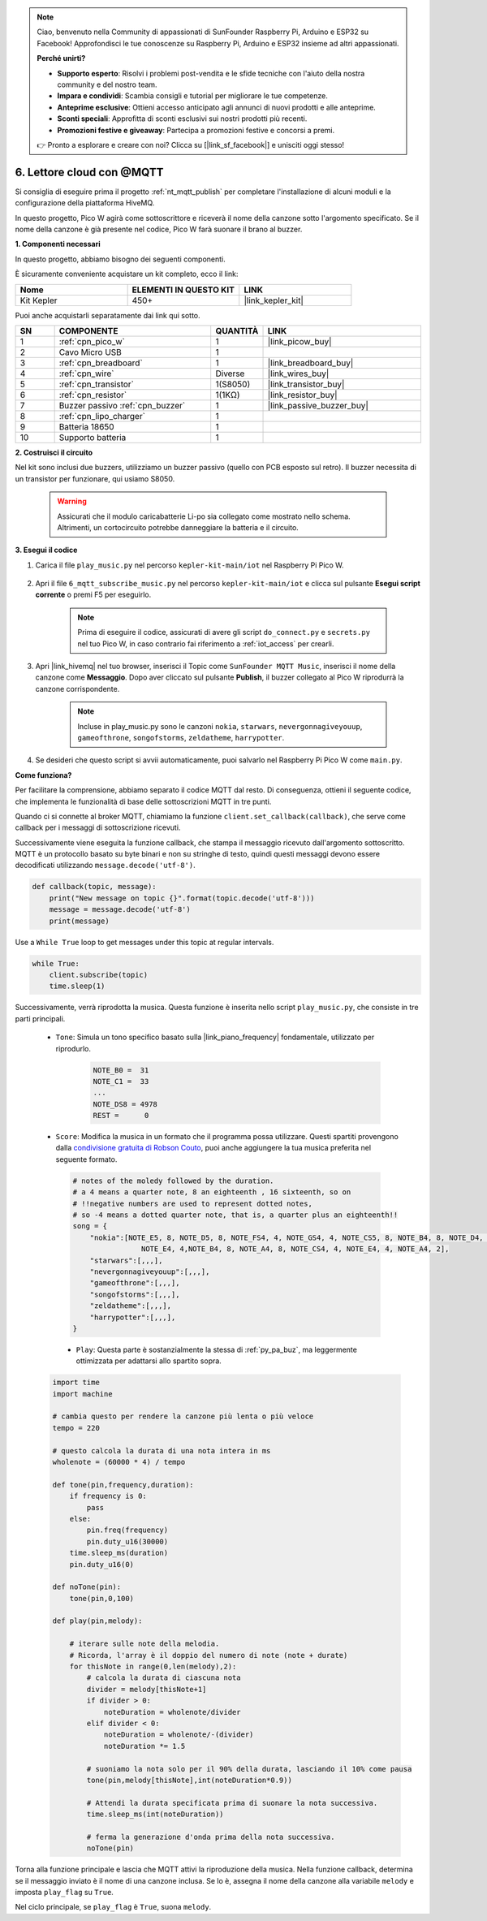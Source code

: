 .. note::

    Ciao, benvenuto nella Community di appassionati di SunFounder Raspberry Pi, Arduino e ESP32 su Facebook! Approfondisci le tue conoscenze su Raspberry Pi, Arduino e ESP32 insieme ad altri appassionati.

    **Perché unirti?**

    - **Supporto esperto**: Risolvi i problemi post-vendita e le sfide tecniche con l'aiuto della nostra community e del nostro team.
    - **Impara e condividi**: Scambia consigli e tutorial per migliorare le tue competenze.
    - **Anteprime esclusive**: Ottieni accesso anticipato agli annunci di nuovi prodotti e alle anteprime.
    - **Sconti speciali**: Approfitta di sconti esclusivi sui nostri prodotti più recenti.
    - **Promozioni festive e giveaway**: Partecipa a promozioni festive e concorsi a premi.

    👉 Pronto a esplorare e creare con noi? Clicca su [|link_sf_facebook|] e unisciti oggi stesso!

.. _nt_mqtt_Subscribe:

6. Lettore cloud con @MQTT
=========================================

Si consiglia di eseguire prima il progetto :ref:`nt_mqtt_publish` per completare l'installazione di alcuni moduli e la configurazione della piattaforma HiveMQ.

In questo progetto, Pico W agirà come sottoscrittore e riceverà il nome della canzone sotto l'argomento specificato.
Se il nome della canzone è già presente nel codice, Pico W farà suonare il brano al buzzer.

**1. Componenti necessari**

In questo progetto, abbiamo bisogno dei seguenti componenti. 

È sicuramente conveniente acquistare un kit completo, ecco il link: 

.. list-table::
    :widths: 20 20 20
    :header-rows: 1

    *   - Nome	
        - ELEMENTI IN QUESTO KIT
        - LINK
    *   - Kit Kepler	
        - 450+
        - |link_kepler_kit|

Puoi anche acquistarli separatamente dai link qui sotto.

.. list-table::
    :widths: 5 20 5 20
    :header-rows: 1

    *   - SN
        - COMPONENTE	
        - QUANTITÀ
        - LINK

    *   - 1
        - :ref:`cpn_pico_w`
        - 1
        - |link_picow_buy|
    *   - 2
        - Cavo Micro USB
        - 1
        - 
    *   - 3
        - :ref:`cpn_breadboard`
        - 1
        - |link_breadboard_buy|
    *   - 4
        - :ref:`cpn_wire`
        - Diverse
        - |link_wires_buy|
    *   - 5
        - :ref:`cpn_transistor`
        - 1(S8050)
        - |link_transistor_buy|
    *   - 6
        - :ref:`cpn_resistor`
        - 1(1KΩ)
        - |link_resistor_buy|
    *   - 7
        - Buzzer passivo :ref:`cpn_buzzer`
        - 1
        - |link_passive_buzzer_buy|
    *   - 8
        - :ref:`cpn_lipo_charger`
        - 1
        -  
    *   - 9
        - Batteria 18650
        - 1
        -  
    *   - 10
        - Supporto batteria
        - 1
        -  

**2. Costruisci il circuito**

Nel kit sono inclusi due buzzers, utilizziamo un buzzer passivo (quello con PCB esposto sul retro). Il buzzer necessita di un transistor per funzionare, qui usiamo S8050.

    .. warning:: 
        
        Assicurati che il modulo caricabatterie Li-po sia collegato come mostrato nello schema. Altrimenti, un cortocircuito potrebbe danneggiare la batteria e il circuito.

.. image:: img/wiring/6.mqtt_sub_bb.png



**3. Esegui il codice**

#. Carica il file ``play_music.py`` nel percorso ``kepler-kit-main/iot`` nel Raspberry Pi Pico W.

    .. image:: img/mqtt-A-1.png

#. Apri il file ``6_mqtt_subscribe_music.py`` nel percorso ``kepler-kit-main/iot`` e clicca sul pulsante **Esegui script corrente** o premi F5 per eseguirlo.

    .. image:: img/6_cloud_player.png

    .. note::
        Prima di eseguire il codice, assicurati di avere gli script ``do_connect.py`` e ``secrets.py`` nel tuo Pico W, in caso contrario fai riferimento a :ref:`iot_access` per crearli.

#. Apri |link_hivemq| nel tuo browser, inserisci il Topic come ``SunFounder MQTT Music``, inserisci il nome della canzone come **Messaggio**. Dopo aver cliccato sul pulsante **Publish**, il buzzer collegato al Pico W riprodurrà la canzone corrispondente.

    .. note::
        Incluse in play_music.py sono le canzoni ``nokia``, ``starwars``, ``nevergonnagiveyouup``, ``gameofthrone``, ``songofstorms``, ``zeldatheme``, ``harrypotter``.

    .. image:: img/mqtt-5.png
        :width: 500

#. Se desideri che questo script si avvii automaticamente, puoi salvarlo nel Raspberry Pi Pico W come ``main.py``.

**Come funziona?**

Per facilitare la comprensione, abbiamo separato il codice MQTT dal resto.
Di conseguenza, ottieni il seguente codice, che implementa le funzionalità di base delle sottoscrizioni MQTT in tre punti.

.. code-block:: python
    :emphasize-lines: 13,14,15,16,20,28,29,30

    import time
    from umqtt.simple import MQTTClient

    from do_connect import *
    do_connect()

    mqtt_server = 'broker.hivemq.com'
    client_id = 'Jimmy'

    # sottoscrivi il messaggio
    topic = b'SunFounder MQTT Music'

    def callback(topic, message):
        print("New message on topic {}".format(topic.decode('utf-8')))
        message = message.decode('utf-8')
        print(message)

    try:
        client = MQTTClient(client_id, mqtt_server, keepalive=60)
        client.set_callback(callback)
        client.connect()
        print('Connected to %s MQTT Broker'%(mqtt_server))
    except OSError as e:
        print('Failed to connect to MQTT Broker. Reconnecting...')
        time.sleep(5)
        machine.reset()
        
    while True:
        client.subscribe(topic)
        time.sleep(1)


Quando ci si connette al broker MQTT, chiamiamo la funzione ``client.set_callback(callback)``, che serve come callback per i messaggi di sottoscrizione ricevuti.

.. code-block:: python
    :emphasize-lines: 3

    try:
        client = MQTTClient(client_id, mqtt_server, keepalive=60)
        client.set_callback(callback)
        client.connect()
        print('Connected to %s MQTT Broker'%(mqtt_server))
    except OSError as e:
        print('Failed to connect to MQTT Broker. Reconnecting...')
        time.sleep(5)
        machine.reset()

Successivamente viene eseguita la funzione callback, che stampa il messaggio ricevuto dall'argomento sottoscritto.
MQTT è un protocollo basato su byte binari e non su stringhe di testo, quindi questi messaggi devono essere decodificati utilizzando ``message.decode('utf-8')``.

.. code-block:: python

    def callback(topic, message):
        print("New message on topic {}".format(topic.decode('utf-8')))
        message = message.decode('utf-8')
        print(message)

Use a ``While True`` loop to get messages under this topic at regular intervals.

.. code-block:: python

    while True:
        client.subscribe(topic)
        time.sleep(1)

        
Successivamente, verrà riprodotta la musica. Questa funzione è inserita nello script ``play_music.py``, che consiste in tre parti principali.

   * ``Tone``: Simula un tono specifico basato sulla |link_piano_frequency| fondamentale, utilizzato per riprodurlo.

        .. code-block:: python

            NOTE_B0 =  31
            NOTE_C1 =  33
            ...
            NOTE_DS8 = 4978
            REST =      0

   * ``Score``: Modifica la musica in un formato che il programma possa utilizzare. Questi spartiti provengono dalla `condivisione gratuita di Robson Couto <https://github.com/robsoncouto/arduino-songs>`_, puoi anche aggiungere la tua musica preferita nel seguente formato.

    .. code-block:: python

        # notes of the moledy followed by the duration.
        # a 4 means a quarter note, 8 an eighteenth , 16 sixteenth, so on
        # !!negative numbers are used to represent dotted notes,
        # so -4 means a dotted quarter note, that is, a quarter plus an eighteenth!!
        song = {
            "nokia":[NOTE_E5, 8, NOTE_D5, 8, NOTE_FS4, 4, NOTE_GS4, 4, NOTE_CS5, 8, NOTE_B4, 8, NOTE_D4, 4, 
                        NOTE_E4, 4,NOTE_B4, 8, NOTE_A4, 8, NOTE_CS4, 4, NOTE_E4, 4, NOTE_A4, 2],
            "starwars":[,,,],
            "nevergonnagiveyouup":[,,,],
            "gameofthrone":[,,,],
            "songofstorms":[,,,],
            "zeldatheme":[,,,],
            "harrypotter":[,,,],
        }

    * ``Play``: Questa parte è sostanzialmente la stessa di :ref:`py_pa_buz`, ma leggermente ottimizzata per adattarsi allo spartito sopra.

   .. code-block:: python

       import time
       import machine

       # cambia questo per rendere la canzone più lenta o più veloce
       tempo = 220

       # questo calcola la durata di una nota intera in ms
       wholenote = (60000 * 4) / tempo

       def tone(pin,frequency,duration):
           if frequency is 0:
               pass
           else:
               pin.freq(frequency)
               pin.duty_u16(30000)
           time.sleep_ms(duration)
           pin.duty_u16(0)

       def noTone(pin):
           tone(pin,0,100)

       def play(pin,melody):

           # iterare sulle note della melodia.
           # Ricorda, l'array è il doppio del numero di note (note + durate)
           for thisNote in range(0,len(melody),2):
               # calcola la durata di ciascuna nota
               divider = melody[thisNote+1]
               if divider > 0:
                   noteDuration = wholenote/divider
               elif divider < 0:
                   noteDuration = wholenote/-(divider)
                   noteDuration *= 1.5

               # suoniamo la nota solo per il 90% della durata, lasciando il 10% come pausa
               tone(pin,melody[thisNote],int(noteDuration*0.9))

               # Attendi la durata specificata prima di suonare la nota successiva.
               time.sleep_ms(int(noteDuration))

               # ferma la generazione d'onda prima della nota successiva.
               noTone(pin)


Torna alla funzione principale e lascia che MQTT attivi la riproduzione della musica.
Nella funzione callback, determina se il messaggio inviato è il nome di una canzone inclusa.
Se lo è, assegna il nome della canzone alla variabile ``melody`` e imposta ``play_flag`` su ``True``.

.. code-block:: python
    :emphasize-lines: 5,6,7,8

    def callback(topic, message):
        print("New message on topic {}".format(topic.decode('utf-8')))
        message = message.decode('utf-8')
        print(message)
        if message in song.keys():
            global melody,play_flag
            melody = song[message]
            play_flag = True

Nel ciclo principale, se ``play_flag`` è ``True``, suona ``melody``.

.. code-block:: python
    :emphasize-lines: 4,5,6

    while True:
        client.subscribe(topic)
        time.sleep(1)
        if play_flag is True:
            play(buzzer,melody)
            play_flag = False